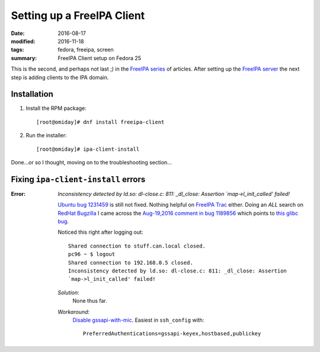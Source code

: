 ###########################
Setting up a FreeIPA Client
###########################

:date: 2016-08-17
:modified: 2016-11-18
:tags: fedora, freeipa, screen
:summary: FreeIPA Client setup on Fedora 25


This is the second, and perhaps not last ;) in the `FreeIPA series`_ of 
articles.  After setting up the `FreeIPA server`_ the next step is adding 
clients to the IPA domain.

Installation
============

1. Install the RPM package::

      [root@omiday]# dnf install freeipa-client

2. Run the installer::

      [root@omiday]# ipa-client-install

Done...or so I thought, moving on to the troubleshooting section...


Fixing ``ipa-client-install`` errors
====================================

:Error:
   *Inconsistency detected by ld.so: dl-close.c: 811: _dl_close: Assertion 
   `map->l_init_called' failed!*

   `Ubuntu bug 1231459`_ is still not fixed. Nothing helpful on `FreeIPA Trac`_ 
   either. Doing an *ALL* search on `RedHat Bugzilla`_ I came across the 
   `Aug-19,2016 comment in bug 1189856`_ which points to `this glibc bug`_.

   Noticed this right after logging out::

      Shared connection to stuff.can.local closed.
      pc96 ~ $ logout
      Shared connection to 192.168.0.5 closed.
      Inconsistency detected by ld.so: dl-close.c: 811: _dl_close: Assertion 
      `map->l_init_called' failed!

   *Solution*:
      None thus far.

   *Workaround*:
      `Disable gssapi-with-mic`_. Easiest in ``ssh_config`` with::

         PreferredAuthentications=gssapi-keyex,hostbased,publickey 


.. _screenlog: https://www.gnu.org/software/screen/manual/screen.html#Log 
.. _FreeIPA: https://www.freeipa.org/page/Main_Page 
.. _pudb: https://pypi.python.org/pypi/pudb 
.. _etckeeper: https://etckeeper.branchable.com/ 
.. _Radicale: http://radicale.org/ 
.. _`CA manually`: https://bugzilla.redhat.com/show_bug.cgi?id=953488#c4 
.. _`another good reason`: 
   https://www.happyassassin.net/2014/09/07/freeipa-for-amateurs-why/ 
.. _`DNS server`: 
   https://access.redhat.com/documentation/en-US/Red_Hat_Enterprise_Linux/6/html/Deployment_Guide/ch-DNS_Servers.html 
.. _`leftover directories`: https://bugzilla.redhat.com/show_bug.cgi?id=953488#c4 
.. _`Fedora QA Monkey`: https://www.happyassassin.net/about/ 
.. _`Adam's FreeIPA setup notes`: 
   https://www.happyassassin.net/2013/09/27/further-sysadmin-adventures-wheres-my-freeipa-badge/ 
.. _`Fedora QA`: https://fedoraproject.org/wiki/QA 
.. _`Ubuntu bug 1231459`:  https://bugs.launchpad.net/ubuntu/+source/krb5/+bug/1231459 
.. _`FreeIPA Trac`: https://fedorahosted.org/freeipa/ 
.. _`this glibc bug`: https://bugzilla.redhat.com/show_bug.cgi?id=1264556 
.. _`Aug-19,2016 comment in bug 1189856`: https://bugzilla.redhat.com/show_bug.cgi?id=1189856#c8 
.. _`RedHat Bugzilla`: https://bugzilla.redhat.com/ 
.. _`give back`: https://fedoraproject.org/wiki/Join 
.. _`FreeIPA server`: {filename}./freeipa-server-setup.rst
.. _`FreeIPA series`: {tag}freeipa
.. _`Disable gssapi-with-mic`: https://bugzilla.redhat.com/show_bug.cgi?id=1264556#c10
